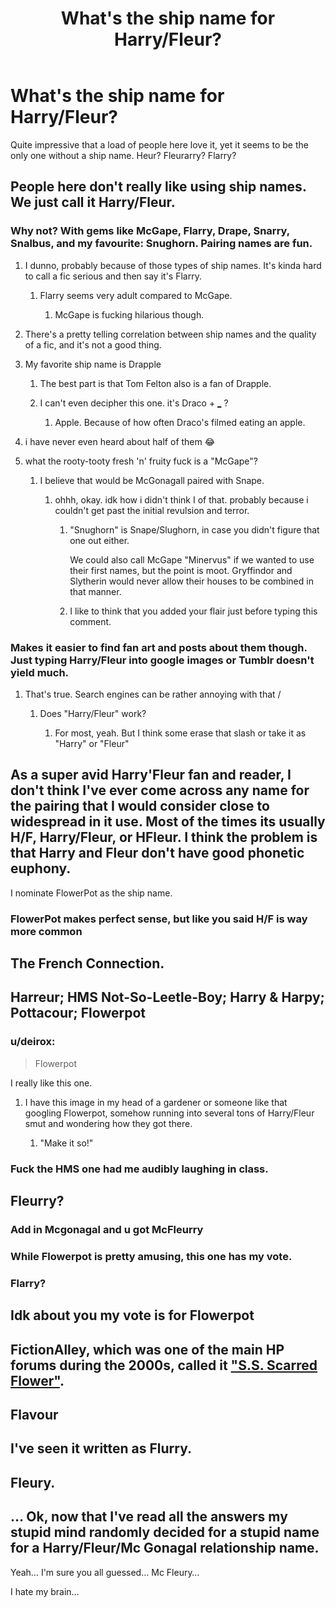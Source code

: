 #+TITLE: What's the ship name for Harry/Fleur?

* What's the ship name for Harry/Fleur?
:PROPERTIES:
:Author: Englishhedgehog13
:Score: 17
:DateUnix: 1516313009.0
:DateShort: 2018-Jan-19
:END:
Quite impressive that a load of people here love it, yet it seems to be the only one without a ship name. Heur? Fleurarry? Flarry?


** People here don't really like using ship names. We just call it Harry/Fleur.
:PROPERTIES:
:Author: AutumnSouls
:Score: 53
:DateUnix: 1516314335.0
:DateShort: 2018-Jan-19
:END:

*** Why not? With gems like McGape, Flarry, Drape, Snarry, Snalbus, and my favourite: Snughorn. Pairing names are fun.
:PROPERTIES:
:Author: BigFatNo
:Score: 36
:DateUnix: 1516314508.0
:DateShort: 2018-Jan-19
:END:

**** I dunno, probably because of those types of ship names. It's kinda hard to call a fic serious and then say it's Flarry.
:PROPERTIES:
:Author: AutumnSouls
:Score: 22
:DateUnix: 1516314717.0
:DateShort: 2018-Jan-19
:END:

***** Flarry seems very adult compared to McGape.
:PROPERTIES:
:Author: Hellstrike
:Score: 23
:DateUnix: 1516317887.0
:DateShort: 2018-Jan-19
:END:

****** McGape is fucking hilarious though.
:PROPERTIES:
:Author: AutumnSouls
:Score: 35
:DateUnix: 1516318492.0
:DateShort: 2018-Jan-19
:END:


**** There's a pretty telling correlation between ship names and the quality of a fic, and it's not a good thing.
:PROPERTIES:
:Author: Lord_Anarchy
:Score: 19
:DateUnix: 1516321547.0
:DateShort: 2018-Jan-19
:END:


**** My favorite ship name is Drapple
:PROPERTIES:
:Author: Meiyouxiangjiao
:Score: 10
:DateUnix: 1516323593.0
:DateShort: 2018-Jan-19
:END:

***** The best part is that Tom Felton also is a fan of Drapple.
:PROPERTIES:
:Author: missdewey
:Score: 4
:DateUnix: 1516327655.0
:DateShort: 2018-Jan-19
:END:


***** I can't even decipher this one. it's Draco + ___ ?
:PROPERTIES:
:Author: dehue
:Score: 4
:DateUnix: 1516328283.0
:DateShort: 2018-Jan-19
:END:

****** Apple. Because of how often Draco's filmed eating an apple.
:PROPERTIES:
:Score: 21
:DateUnix: 1516331531.0
:DateShort: 2018-Jan-19
:END:


**** i have never even heard about half of them 😂
:PROPERTIES:
:Author: natus92
:Score: 9
:DateUnix: 1516319261.0
:DateShort: 2018-Jan-19
:END:


**** what the rooty-tooty fresh 'n' fruity fuck is a "McGape"?
:PROPERTIES:
:Author: scoobysnaxxx
:Score: 6
:DateUnix: 1516324573.0
:DateShort: 2018-Jan-19
:END:

***** I believe that would be McGonagall paired with Snape.
:PROPERTIES:
:Author: MolochDhalgren
:Score: 7
:DateUnix: 1516325120.0
:DateShort: 2018-Jan-19
:END:

****** ohhh, okay. idk how i didn't think I of that. probably because i couldn't get past the initial revulsion and terror.
:PROPERTIES:
:Author: scoobysnaxxx
:Score: 6
:DateUnix: 1516325371.0
:DateShort: 2018-Jan-19
:END:

******* "Snughorn" is Snape/Slughorn, in case you didn't figure that one out either.

We could also call McGape "Minervus" if we wanted to use their first names, but the point is moot. Gryffindor and Slytherin would never allow their houses to be combined in that manner.
:PROPERTIES:
:Author: MolochDhalgren
:Score: 7
:DateUnix: 1516325709.0
:DateShort: 2018-Jan-19
:END:


******* I like to think that you added your flair just before typing this comment.
:PROPERTIES:
:Author: SMTRodent
:Score: 5
:DateUnix: 1516369295.0
:DateShort: 2018-Jan-19
:END:


*** Makes it easier to find fan art and posts about them though. Just typing Harry/Fleur into google images or Tumblr doesn't yield much.
:PROPERTIES:
:Author: Englishhedgehog13
:Score: 2
:DateUnix: 1516314872.0
:DateShort: 2018-Jan-19
:END:

**** That's true. Search engines can be rather annoying with that /
:PROPERTIES:
:Author: AutumnSouls
:Score: 2
:DateUnix: 1516315183.0
:DateShort: 2018-Jan-19
:END:

***** Does "Harry/Fleur" work?
:PROPERTIES:
:Author: Hellstrike
:Score: 1
:DateUnix: 1516318899.0
:DateShort: 2018-Jan-19
:END:

****** For most, yeah. But I think some erase that slash or take it as "Harry" or "Fleur"
:PROPERTIES:
:Author: AutumnSouls
:Score: 2
:DateUnix: 1516319304.0
:DateShort: 2018-Jan-19
:END:


** As a super avid Harry'Fleur fan and reader, I don't think I've ever come across any name for the pairing that I would consider close to widespread in it use. Most of the times its usually H/F, Harry/Fleur, or HFleur. I think the problem is that Harry and Fleur don't have good phonetic euphony.

I nominate FlowerPot as the ship name.
:PROPERTIES:
:Author: ladrlee
:Score: 36
:DateUnix: 1516321796.0
:DateShort: 2018-Jan-19
:END:

*** FlowerPot makes perfect sense, but like you said H/F is way more common
:PROPERTIES:
:Author: _awesaum_
:Score: 7
:DateUnix: 1516383233.0
:DateShort: 2018-Jan-19
:END:


** The French Connection.
:PROPERTIES:
:Author: Full-Paragon
:Score: 18
:DateUnix: 1516314489.0
:DateShort: 2018-Jan-19
:END:


** Harreur; HMS Not-So-Leetle-Boy; Harry & Harpy; Pottacour; Flowerpot
:PROPERTIES:
:Author: wordhammer
:Score: 40
:DateUnix: 1516314992.0
:DateShort: 2018-Jan-19
:END:

*** u/deirox:
#+begin_quote
  Flowerpot
#+end_quote

I really like this one.
:PROPERTIES:
:Author: deirox
:Score: 54
:DateUnix: 1516315736.0
:DateShort: 2018-Jan-19
:END:

**** I have this image in my head of a gardener or someone like that googling Flowerpot, somehow running into several tons of Harry/Fleur smut and wondering how they got there.
:PROPERTIES:
:Author: Englishhedgehog13
:Score: 29
:DateUnix: 1516316426.0
:DateShort: 2018-Jan-19
:END:

***** "Make it so!"
:PROPERTIES:
:Author: wordhammer
:Score: 15
:DateUnix: 1516318878.0
:DateShort: 2018-Jan-19
:END:


*** Fuck the HMS one had me audibly laughing in class.
:PROPERTIES:
:Author: ladrlee
:Score: 7
:DateUnix: 1516321472.0
:DateShort: 2018-Jan-19
:END:


** Fleurry?
:PROPERTIES:
:Author: jmartkdr
:Score: 8
:DateUnix: 1516318449.0
:DateShort: 2018-Jan-19
:END:

*** Add in Mcgonagal and u got McFleurry
:PROPERTIES:
:Author: Griffithdidwrong
:Score: 11
:DateUnix: 1516332784.0
:DateShort: 2018-Jan-19
:END:


*** While Flowerpot is pretty amusing, this one has my vote.
:PROPERTIES:
:Author: TheVoteMote
:Score: 2
:DateUnix: 1516332839.0
:DateShort: 2018-Jan-19
:END:


*** Flarry?
:PROPERTIES:
:Author: OV1C
:Score: 1
:DateUnix: 1516323285.0
:DateShort: 2018-Jan-19
:END:


** Idk about you my vote is for Flowerpot
:PROPERTIES:
:Author: Selthboy
:Score: 4
:DateUnix: 1516330107.0
:DateShort: 2018-Jan-19
:END:


** FictionAlley, which was one of the main HP forums during the 2000s, called it [[https://forums.fictionalley.org/park/showthread.php?s=&threadid=12709]["S.S. Scarred Flower"]].
:PROPERTIES:
:Author: stefvh
:Score: 5
:DateUnix: 1516316441.0
:DateShort: 2018-Jan-19
:END:


** Flavour
:PROPERTIES:
:Author: TheDawnOfTexas
:Score: 2
:DateUnix: 1516333710.0
:DateShort: 2018-Jan-19
:END:


** I've seen it written as Flurry.
:PROPERTIES:
:Author: kingpurplear
:Score: 2
:DateUnix: 1516346679.0
:DateShort: 2018-Jan-19
:END:


** Fleury.
:PROPERTIES:
:Author: sweetmotherofodin
:Score: 1
:DateUnix: 1516348441.0
:DateShort: 2018-Jan-19
:END:


** ... Ok, now that I've read all the answers my stupid mind randomly decided for a stupid name for a Harry/Fleur/Mc Gonagal relationship name.

Yeah... I'm sure you all guessed... Mc Fleury...

I hate my brain...
:PROPERTIES:
:Author: Elveri1
:Score: 1
:DateUnix: 1526654393.0
:DateShort: 2018-May-18
:END:
